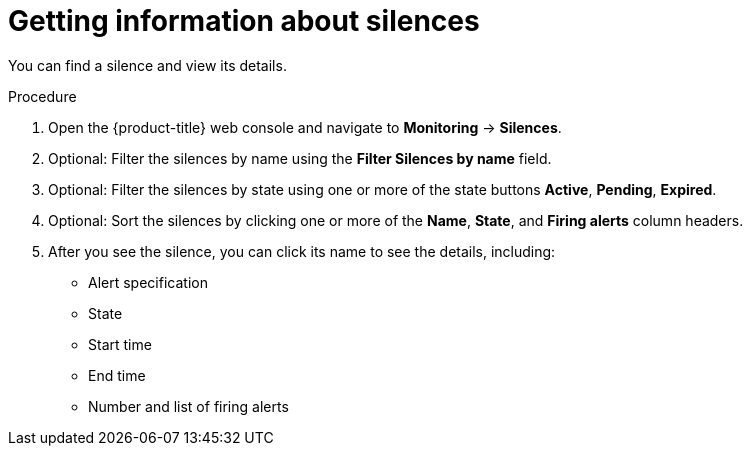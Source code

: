 // Module included in the following assemblies:
//
// * monitoring/cluster_monitoring/managing-cluster-alerts.adoc

[id="getting-information-about-silences_{context}"]
= Getting information about silences

You can find a silence and view its details.

.Procedure

. Open the {product-title} web console and navigate to *Monitoring* -> *Silences*.

. Optional: Filter the silences by name using the *Filter Silences by name* field.

. Optional: Filter the silences by state using one or more of the state buttons *Active*, *Pending*, *Expired*.

. Optional: Sort the silences by clicking one or more of the *Name*, *State*, and *Firing alerts* column headers.

. After you see the silence, you can click its name to see the details, including:
+
--
* Alert specification
* State
* Start time
* End time
* Number and list of firing alerts
--

